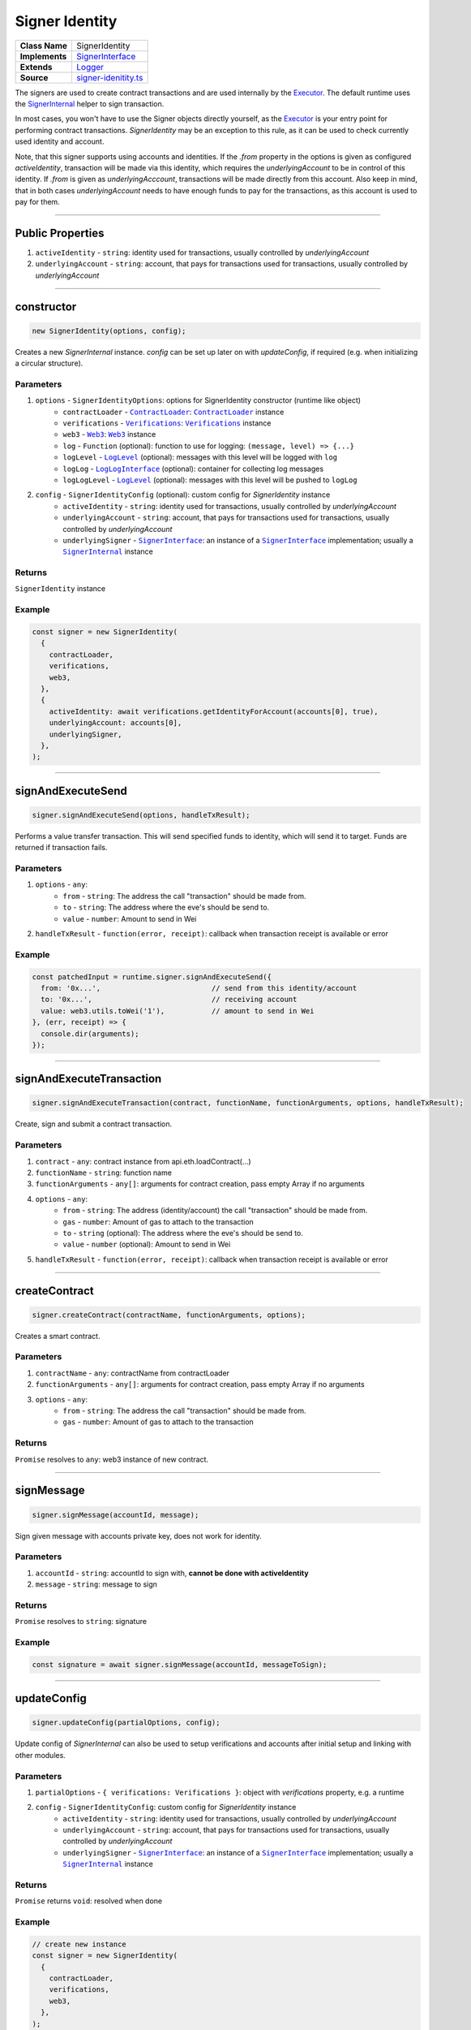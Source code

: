 ================================================================================
Signer Identity
================================================================================

.. list-table:: 
   :widths: auto
   :stub-columns: 1

   * - Class Name
     - SignerIdentity
   * - Implements
     - `SignerInterface <https://github.com/evannetwork/dbcp/tree/master/src/contracts/signer-interface.ts>`_
   * - Extends
     - `Logger <../common/logger.html>`_
   * - Source
     - `signer-idenitity.ts <https://github.com/evannetwork/api-blockchain-core/tree/master/src/contracts/signer-idenitity.ts>`_

The signers are used to create contract transactions and are used internally by the `Executor <../blockchain/executor.html>`_. The default runtime uses the `SignerInternal <https://github.com/evannetwork/dbcp/blob/master/src/contracts/signer-internal.ts>`_ helper to sign transaction.

In most cases, you won't have to use the Signer objects directly yourself, as the `Executor <../blockchain/executor.html>`_ is your entry point for performing contract transactions. `SignerIdentity` may be an exception to this rule, as it can be used to check currently used identity and account.

Note, that this signer supports using accounts and identities. If the `.from` property in the options is given as configured `activeIdentity`, transaction will be made via this identity, which requires the `underlyingAccount` to be in control of this identity. If `.from` is given as `underlyingAcccount`, transactions will be made directly from this account. Also keep in mind, that in both cases `underlyingAccount` needs to have enough funds to pay for the transactions, as this account is used to pay for them.



------------------------------------------------------------------------------

.. _signerIdentity_publicProperties:

Public Properties
================================================================================

#. ``activeIdentity`` - ``string``: identity used for transactions, usually controlled by `underlyingAccount`
#. ``underlyingAccount`` - ``string``: account, that pays for transactions used for transactions, usually controlled by `underlyingAccount`



------------------------------------------------------------------------------

.. _signerIdentity_constructor:

constructor
================================================================================

.. code-block:: typescript

  new SignerIdentity(options, config);

Creates a new `SignerInternal` instance. `config` can be set up later on with `updateConfig`, if required (e.g. when initializing a circular structure).

----------
Parameters
----------

#. ``options`` - ``SignerIdentityOptions``: options for SignerIdentity constructor (runtime like object)
    * ``contractLoader`` - |source contractLoader|_: |source contractLoader|_ instance
    * ``verifications`` - |source verifications|_: |source verifications|_ instance
    * ``web3`` - |source web3|_: |source web3|_ instance
    * ``log`` - ``Function`` (optional): function to use for logging: ``(message, level) => {...}``
    * ``logLevel`` - |source logLevel|_ (optional): messages with this level will be logged with ``log``
    * ``logLog`` - |source logLogInterface|_ (optional): container for collecting log messages
    * ``logLogLevel`` - |source logLevel|_ (optional): messages with this level will be pushed to ``logLog``
#. ``config`` - ``SignerIdentityConfig`` (optional): custom config for `SignerIdentity` instance
    * ``activeIdentity`` - ``string``: identity used for transactions, usually controlled by `underlyingAccount`
    * ``underlyingAccount`` - ``string``: account, that pays for transactions used for transactions, usually controlled by `underlyingAccount`
    * ``underlyingSigner`` - |source signerInterface|_: an instance of a |source signerInterface|_ implementation; usually a |source signerInternal|_ instance

-------
Returns
-------

``SignerIdentity`` instance

-------
Example
-------

.. code-block:: typescript

    const signer = new SignerIdentity(
      {
        contractLoader,
        verifications,
        web3,
      },
      {
        activeIdentity: await verifications.getIdentityForAccount(accounts[0], true),
        underlyingAccount: accounts[0],
        underlyingSigner,
      },
    );



------------------------------------------------------------------------------

.. _signerIdentity_signAndExecuteSend:

signAndExecuteSend
===================

.. code-block:: javascript

    signer.signAndExecuteSend(options, handleTxResult);

Performs a value transfer transaction. This will send specified funds to identity, which will send it to target. Funds are returned if transaction fails.

----------
Parameters
----------

#. ``options`` - ``any``: 
    * ``from`` - ``string``: The address the call "transaction" should be made from. 
    * ``to`` - ``string``: The address where the eve's should be send to.
    * ``value`` - ``number``: Amount to send in Wei
#. ``handleTxResult`` - ``function(error, receipt)``: callback when transaction receipt is available or error

-------
Example
-------

.. code-block:: javascript

    const patchedInput = runtime.signer.signAndExecuteSend({
      from: '0x...',                          // send from this identity/account
      to: '0x...',                            // receiving account
      value: web3.utils.toWei('1'),           // amount to send in Wei
    }, (err, receipt) => {
      console.dir(arguments);
    });



------------------------------------------------------------------------------

.. _signerIdentity_signAndExecuteTransaction:

signAndExecuteTransaction
=========================

.. code-block:: javascript

    signer.signAndExecuteTransaction(contract, functionName, functionArguments, options, handleTxResult);

Create, sign and submit a contract transaction.

----------
Parameters
----------

#. ``contract`` - ``any``: contract instance from api.eth.loadContract(...)
#. ``functionName`` - ``string``: function name
#. ``functionArguments`` - ``any[]``: arguments for contract creation, pass empty Array if no arguments
#. ``options`` - ``any``: 
    * ``from`` - ``string``: The address (identity/account) the call "transaction" should be made from.
    * ``gas`` - ``number``: Amount of gas to attach to the transaction
    * ``to`` - ``string`` (optional): The address where the eve's should be send to.
    * ``value`` - ``number`` (optional): Amount to send in Wei
#. ``handleTxResult`` - ``function(error, receipt)``: callback when transaction receipt is available or error



------------------------------------------------------------------------------

.. _signerIdentity_createContract:

createContract
===================

.. code-block:: javascript

    signer.createContract(contractName, functionArguments, options);

Creates a smart contract.

----------
Parameters
----------

#. ``contractName`` - ``any``: contractName from contractLoader
#. ``functionArguments`` - ``any[]``: arguments for contract creation, pass empty Array if no arguments
#. ``options`` - ``any``: 
    * ``from`` - ``string``: The address the call "transaction" should be made from.
    * ``gas`` - ``number``: Amount of gas to attach to the transaction

-------
Returns
-------

``Promise`` resolves to ``any``: web3 instance of new contract.



------------------------------------------------------------------------------

.. _signerIdentity_signMessage:

signMessage
===================

.. code-block:: javascript

    signer.signMessage(accountId, message);

Sign given message with accounts private key, does not work for identity.

----------
Parameters
----------

#. ``accountId`` - ``string``: accountId to sign with, **cannot be done with activeIdentity**
#. ``message`` - ``string``: message to sign

-------
Returns
-------

``Promise`` resolves to ``string``: signature

-------
Example
-------

.. code-block:: javascript

      const signature = await signer.signMessage(accountId, messageToSign);



--------------------------------------------------------------------------------

.. _signerIdentity_updateConfig:

updateConfig
================================================================================

.. code-block:: typescript

  signer.updateConfig(partialOptions, config);

Update config of `SignerInternal` can also be used to setup verifications and accounts after initial setup and linking with other modules.

----------
Parameters
----------

#. ``partialOptions`` - ``{ verifications: Verifications }``: object with `verifications` property, e.g. a runtime
#. ``config`` - ``SignerIdentityConfig``: custom config for `SignerIdentity` instance
    * ``activeIdentity`` - ``string``: identity used for transactions, usually controlled by `underlyingAccount`
    * ``underlyingAccount`` - ``string``: account, that pays for transactions used for transactions, usually controlled by `underlyingAccount`
    * ``underlyingSigner`` - |source signerInterface|_: an instance of a |source signerInterface|_ implementation; usually a |source signerInternal|_ instance

-------
Returns
-------

``Promise`` returns ``void``: resolved when done

-------
Example
-------

.. code-block:: typescript

    // create new instance
    const signer = new SignerIdentity(
      {
        contractLoader,
        verifications,
        web3,
      },
    );

    // use instance, e.g. reference it in other components like `verifications`
    // ...

    // now set verfications instance and accountn in signer
    signer.updateConfig(
      { verifications },
      {
        activeIdentity,
        underlyingAccount,
        underlyingSigner: signerInternal,
      },
    );



.. required for building markup

.. |source contractLoader| replace:: ``ContractLoader``
.. _source contractLoader: ../contracts/contract-loader.html

.. |source keyStoreinterface| replace:: ``KeyStoreInterface``
.. _source keyStoreinterface: ../blockchain/account-store.html

.. |source logLevel| replace:: ``LogLevel``
.. _source logLevel: ../common/logger.html#loglevel

.. |source logLogInterface| replace:: ``LogLogInterface``
.. _source logLogInterface: ../common/logger.html#logloginterface

.. |source signerInterface| replace:: ``SignerInterface``
.. _source signerInterface: https://github.com/evannetwork/dbcp/tree/master/src/contracts/signer-interface.ts

.. |source signerInternal| replace:: ``SignerInternal``
.. _source signerInternal: ../blockchain/signer-internal.html

.. |source verifications| replace:: ``Verifications``
.. _source verifications: ../profile/verifications.html

.. |source web3| replace:: ``Web3``
.. _source web3: https://github.com/ethereum/web3.js/